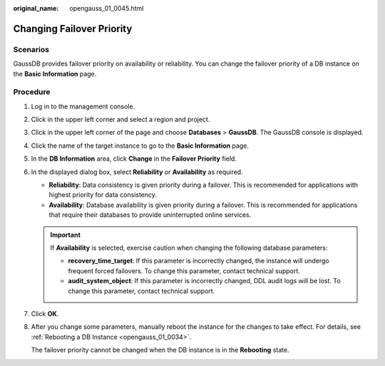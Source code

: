 :original_name: opengauss_01_0045.html

.. _opengauss_01_0045:

Changing Failover Priority
==========================

Scenarios
---------

GaussDB provides failover priority on availability or reliability. You can change the failover priority of a DB instance on the **Basic Information** page.

Procedure
---------

#. Log in to the management console.

#. Click |image1| in the upper left corner and select a region and project.

#. Click |image2| in the upper left corner of the page and choose **Databases** > **GaussDB**. The GaussDB console is displayed.

#. Click the name of the target instance to go to the **Basic Information** page.

#. In the **DB Information** area, click **Change** in the **Failover Priority** field.

#. In the displayed dialog box, select **Reliability** or **Availability** as required.

   -  **Reliability**: Data consistency is given priority during a failover. This is recommended for applications with highest priority for data consistency.
   -  **Availability**: Database availability is given priority during a failover. This is recommended for applications that require their databases to provide uninterrupted online services.

   .. important::

      If **Availability** is selected, exercise caution when changing the following database parameters:

      -  **recovery_time_target**: If this parameter is incorrectly changed, the instance will undergo frequent forced failovers. To change this parameter, contact technical support.
      -  **audit_system_object**: If this parameter is incorrectly changed, DDL audit logs will be lost. To change this parameter, contact technical support.

#. Click **OK**.

#. After you change some parameters, manually reboot the instance for the changes to take effect. For details, see :ref:`Rebooting a DB Instance <opengauss_01_0034>`.

   The failover priority cannot be changed when the DB instance is in the **Rebooting** state.

.. |image1| image:: /_static/images/en-us_image_0000002088517922.png
.. |image2| image:: /_static/images/en-us_image_0000002124197217.png
